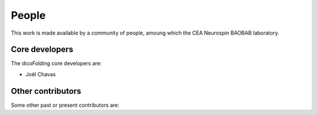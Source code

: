 .. -*- mode: rst -*-

People
------

This work is made available by a community of people, amoung which the
CEA Neurospin BAOBAB laboratory.

.. _core_devs:

Core developers
...............

The dicoFolding core developers are:

* Joël Chavas

Other contributors
..................

Some other past or present contributors are:

